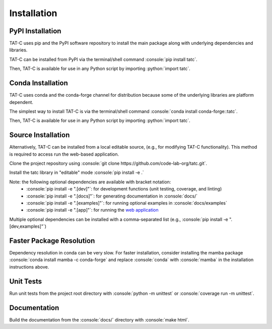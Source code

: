 .. role:: console(code)
  :language: console

.. role:: python(code)
  :language: python

============
Installation
============

PyPI Installation
------------------

TAT-C uses pip and the PyPI software repository to install the main package along with underlying dependencies and libraries.

TAT-C can be installed from PyPI via the terminal/shell command :console:`pip install tatc`.

Then, TAT-C is available for use in any Python script by importing :python:`import tatc`.

Conda Installation
------------------

TAT-C uses conda and the conda-forge channel for distribution because some of the underlying libraries are platform dependent.

The simplest way to install TAT-C is via the terminal/shell command :console:`conda install conda-forge::tatc`.

Then, TAT-C is available for use in any Python script by importing :python:`import tatc`.

Source Installation
-------------------
Alternatively, TAT-C can be installed from a local editable source, (e.g., for modifying TAT-C functionality). 
This method is required to access run the web-based application.

Clone the project repository using :console:`git clone https://github.com/code-lab-org/tatc.git`.

Install the tatc library in "editable" mode :console:`pip install -e .`

Note: the following optional dependencies are available with bracket notation: 
 * :console:`pip install -e ".[dev]"`: for development functions (unit testing, coverage, and linting)
 * :console:`pip install -e ".[docs]"`: for generating documentation in :console:`docs/`
 * :console:`pip install -e ".[examples]"`: for running optional examples in :console:`docs/examples`
 * :console:`pip install -e ".[app]"`: for running the `web application <https://github.com/code-lab-org/tatc-app>`_

Multiple optional dependencies can be installed with a comma-separated list (e.g., :console:`pip install -e ".[dev,examples]"`)

Faster Package Resolution
-------------------------
Dependency resolution in conda can be very slow.
For faster installation, consider installing the mamba package :console:`conda install mamba -c conda-forge` and replace :console:`conda` with :console:`mamba` in the installation instructions above.

Unit Tests
----------

Run unit tests from the project root directory with :console:`python -m unittest` or :console:`coverage run -m unittest`.

Documentation
-------------

Build the documentation from the :console:`docs/` directory with :console:`make html`.
